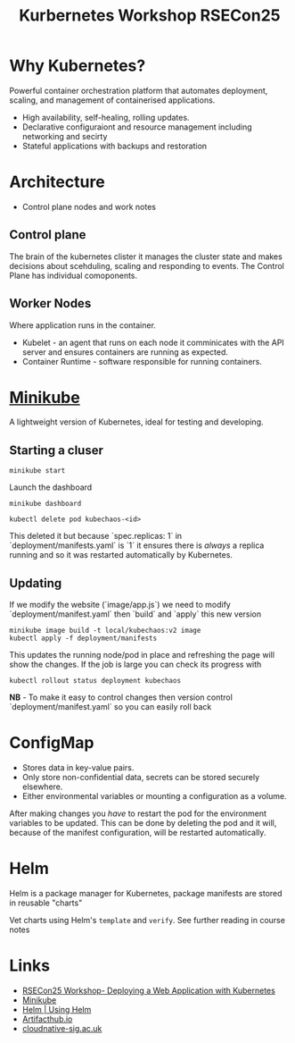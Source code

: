 :PROPERTIES:
:ID:       7239d6b8-0270-4cea-b06e-22d1d1b3c0f5
:mtime:    20250911144035
:ctime:    20250911144035
:END:
#+TITLE: Kurbernetes Workshop RSECon25
#+FILETAGS: :containerisation:kubernetes:rsecon25:

* Why Kubernetes?

Powerful container orchestration platform that automates deployment, scaling, and management of containerised
  applications.
+ High availability, self-healing, rolling updates.
+ Declarative configuraiont and resource management including networking and secirty
+ Stateful applications with backups and restoration

* Architecture
+ Control plane nodes and work notes

** Control plane
The brain of the kubernetes clister it manages the cluster state and makes decisions about scehduling, scaling and
responding to events. The Control Plane has individual comoponents.

** Worker Nodes

Where application runs in the container.
+ Kubelet - an agent that runs on each node it comminicates with the API server and ensures containers are running as
  expected.
+ Container Runtime - software responsible for running containers.

* [[https://minikube.sigs.k8s.io/docs/][Minikube]]

A lightweight version of Kubernetes, ideal for testing and developing.

** Starting a cluser

#+begin_src
minikube start
#+end_src

Launch the dashboard

#+begin_src
minikube dashboard
#+end_src

#+begin_src
kubectl delete pod kubechaos-<id>
#+end_src

This deleted it but because `spec.replicas: 1` in `deployment/manifests.yaml` is `1` it ensures there is /always/ a
replica running and so it was restarted automatically by Kubernetes.


** Updating

If we modify the website (`image/app.js`) we need to modify `deployment/manifest.yaml` then `build`  and `apply` this
new version
#+begin_src
minikube image build -t local/kubechaos:v2 image
kubectl apply -f deployment/manifests
#+end_src

This updates the running node/pod in place and refreshing the page will show the changes. If the job is large you can
check its progress with

#+begin_src
kubectl rollout status deployment kubechaos
#+end_src

**NB** - To make it easy to control changes then version control `deployment/manifest.yaml` so you can easily roll back

* ConfigMap

+ Stores data in key-value pairs.
+ Only store non-confidential data, secrets can be stored securely elsewhere.
+ Either environmental variables or mounting a configuration as a volume.

After making changes you /have/ to restart the pod for the environment variables to be updated. This can be done by
deleting the pod and it will, because of the manifest configuration, will be restarted automatically.

* Helm

Helm is a package manager for Kubernetes, package manifests are stored in reusable "charts"

Vet charts using Helm's ~template~ and ~verify~. See further reading in course notes

* Links

+ [[https://rosalindfranklininstitute.github.io/rsecon25-intro-to-kubernetes/][RSECon25 Workshop- Deploying a Web Application with Kubernetes]]
+  [[https://minikube.sigs.k8s.io/docs/][Minikube]]
+ [[https://helm.sh/docs/intro/using_helm/][Helm | Using Helm]]
+ [[https://artifacthub.io][Artifacthub.io]]
+ [[https://cloudnative-sig.ac.uk/][cloudnative-sig.ac.uk]]
